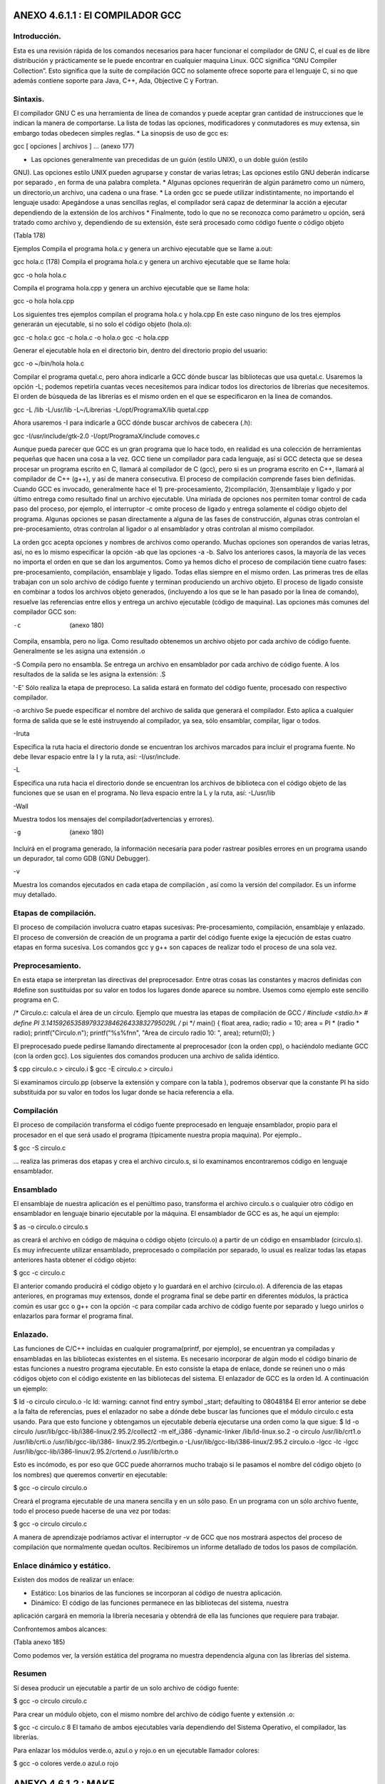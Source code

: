 ANEXO 4.6.1.1 : El COMPILADOR GCC
---------------------------------

Introducción.
=============

Esta es una revisión rápida de los comandos necesarios para hacer funcionar el compilador de GNU C, el cual es de libre distribución y prácticamente se le puede encontrar en cualquier maquina Linux. GCC significa “GNU Compiler Collection”. Esto significa que la suite de compilación GCC no
solamente ofrece soporte para el lenguaje C, si no que además contiene soporte para Java, C++, Ada, Objective C y Fortran.

Sintaxis.
=========

El compilador GNU C es una herramienta de línea de comandos y puede aceptar gran cantidad de
instrucciones que le indican la manera de comportarse. La lista de todas las opciones, modificadores y
conmutadores es muy extensa, sin embargo todas obedecen simples reglas.
* La sinopsis de uso de gcc es:

gcc [ opciones | archivos ] ...           (anexo 177)

* Las opciones generalmente van precedidas de un guión (estilo UNIX), o un doble guión (estilo
GNU). Las opciones estilo UNIX pueden agruparse y constar de varias letras; Las opciones
estilo GNU deberán indicarse por separado , en forma de una palabra completa.
* Algunas opciones requerirán de algún parámetro como un número, un directorio,un archivo,
una cadena o una frase.
* La orden gcc se puede utilizar indistintamente, no importando el lenguaje usado: Apegándose
a unas sencillas reglas, el compilador será capaz de determinar la acción a ejecutar dependiendo
de la extensión de los archivos
* Finalmente, todo lo que no se reconozca como parámetro u opción, será tratado como archivo y,
dependiendo de su extensión, éste será procesado como código fuente o código objeto

(Tabla 178)

Ejemplos
Compila el programa hola.c y genera un archivo ejecutable que se llame a.out:

gcc hola.c (178)
Compila el programa hola.c y genera un archivo ejecutable que se llame hola:

gcc -o hola hola.c

Compila el programa hola.cpp y genera un archivo ejecutable que se llame hola:

gcc -o hola hola.cpp

Los siguientes tres ejemplos compilan el programa hola.c y hola.cpp En este caso ninguno
de los tres ejemplos generarán un ejecutable, si no solo el código objeto (hola.o):

gcc -c hola.c
gcc -c hola.c -o hola.o
gcc -c hola.cpp

Generar el ejecutable hola en el directorio bin, dentro del directorio propio del usuario:

gcc -o ~/bin/hola hola.c

Compilar el programa quetal.c, pero ahora indicarle a GCC dónde buscar las bibliotecas que
usa quetal.c. Usaremos la opción -L; podemos repetirla cuantas veces necesitemos para indicar
todos los directorios de librerías que necesitemos. El orden de búsqueda de las librerías es el mismo orden en el que se especificaron en la linea de comandos.

gcc -L /lib -L/usr/lib -L~/Librerias -L/opt/ProgramaX/lib quetal.cpp

Ahora usaremos -I para indicarle a GCC dónde buscar archivos de cabecera (.h):

gcc -I/usr/include/gtk-2.0 -I/opt/ProgramaX/include comoves.c

Aunque pueda parecer que GCC es un gran programa que lo hace todo, en realidad es una
colección de herramientas pequeñas que hacen una cosa a la vez.
GCC tiene un compilador para cada lenguaje, así si GCC detecta que se desea procesar un
programa escrito en C, llamará al compilador de C (gcc), pero si es un programa escrito en C++,
llamará al compilador de C++ (g++), y así de manera consecutiva.
El proceso de compilación comprende fases bien definidas. Cuando GCC es invocado,
generalmente hace el 1) pre-procesamiento, 2)compilación, 3)ensamblaje y ligado y por último entrega
como resultado final un archivo ejecutable.
Una miríada de opciones nos permiten tomar control de cada paso del proceso, por ejemplo, el
interruptor -c omite proceso de ligado y entrega solamente el código objeto del programa.
Algunas opciones se pasan directamente a alguna de las fases de construcción, algunas otras
controlan el pre-procesamiento, otras controlan al ligador o al ensamblador y otras controlan al mismo compilador.

La orden gcc acepta opciones y nombres de archivos como operando. Muchas opciones son
operandos de varias letras, así, no es lo mismo especificar la opción -ab que las opciones -a -b.
Salvo los anteriores casos, la mayoría de las veces no importa el orden en que se dan los
argumentos.
Como ya hemos dicho el proceso de compilación tiene cuatro fases: pre-procesamiento,
compilación, ensamblaje y ligado. Todas ellas siempre en el mismo orden.
Las primeras tres de ellas trabajan con un solo archivo de código fuente y terminan produciendo
un archivo objeto.
El proceso de ligado consiste en combinar a todos los archivos objeto generados, (incluyendo a los
que se le han pasado por la linea de comando), resuelve las referencias entre ellos y entrega un archivo
ejecutable (código de maquina).
Las opciones más comunes del compilador GCC son:

-c  (anexo  180)

Compila, ensambla, pero no liga. Como resultado obtenemos un archivo objeto por cada
archivo de código fuente. Generalmente se les asigna una extensión .o

-S
Compila pero no ensambla. Se entrega un archivo en ensamblador por cada archivo de código
fuente. A los resultados de la salida se les asigna la extensión: .S

'-E'
Sólo realiza la etapa de preproceso. La salida estará en formato del código fuente, procesado
con respectivo compilador.

-o archivo
Se puede especificar el nombre del archivo de salida que generará el compilador. Esto aplica a
cualquier forma de salida que se le esté instruyendo al compilador, ya sea, sólo ensamblar,
compilar, ligar o todos.

-Iruta

Especifica la ruta hacia el directorio donde se encuentran los archivos marcados para incluir el
programa fuente. No debe llevar espacio entre la I y la ruta, así: -I/usr/include.

-L

Especifica una ruta hacia el directorio donde se encuentran los archivos de biblioteca con el
código objeto de las funciones que se usan en el programa. No lleva espacio entre la L y la ruta,
así: -L/usr/lib

-Wall

Muestra todos los mensajes del compilador(advertencias y errores).

-g    (anexo 180)

Incluirá en el programa generado, la información necesaria para poder rastrear posibles errores
en un programa usando un depurador, tal como GDB (GNU Debugger).

-v

Muestra los comandos ejecutados en cada etapa de compilación , así como la versión del
compilador. Es un informe muy detallado.

Etapas de compilación.
======================

El proceso de compilación involucra cuatro etapas sucesivas: Pre-procesamiento, compilación,
ensamblaje y enlazado. El proceso de conversión de creación de un programa a partir del código fuente exige la ejecución de estas cuatro etapas en forma sucesiva. Los comandos gcc y g++ son capaces de realizar todo el proceso de una sola vez.

Preprocesamiento.
=================

En esta etapa se interpretan las directivas del preprocesador. Entre otras cosas las constantes y macros
definidas con #define son sustituidas por su valor en todos los lugares donde aparece su nombre.
Usemos como ejemplo este sencillo programa en C.

/* Circulo.c: calcula el área de un círculo.
Ejemplo que muestra las etapas de compilación de GCC
*/
#include <stdio.h>
# define PI 3.1415926535897932384626433832795029L /* pi */
main()
{
float area, radio;
radio = 10;
area = PI * (radio * radio);
printf("Circulo.\n");
printf("%s%f\n\n", "Area de circulo radio 10: ", area);
return(0);
}

El preprocesado puede pedirse llamando directamente al preprocesador (con la orden cpp), o
haciéndolo mediante GCC (con la orden gcc). Los siguientes dos comandos producen una archivo de
salida idéntico.

$ cpp circulo.c > circulo.i
$ gcc -E circulo.c > circulo.i

Si examinamos circulo.pp (observe la extensión y compare con la tabla ), podremos observar
que la constante PI ha sido substituida por su valor en todos los lugar donde se hacia referencia a ella.

Compilación
===========

El proceso de compilación transforma el código fuente preprocesado en lenguaje ensamblador, propio
para el procesador en el que será usado el programa (típicamente nuestra propia maquina). Por
ejemplo..

$ gcc -S circulo.c

... realiza las primeras dos etapas y crea el archivo circulo.s, si lo examinamos encontraremos
código en lenguaje ensamblador.

Ensamblado
==========

El ensamblaje de nuestra aplicación es el penúltimo paso, transforma el archivo circulo.s o
cualquier otro código en ensamblador en lenguaje binario ejecutable por la máquina. El ensamblador de GCC es as, he aquí un ejemplo:

$ as -o circulo.o circulo.s

as creará el archivo en código de máquina o código objeto (circulo.o) a partir de un código
en ensamblador (circulo.s).
Es muy infrecuente utilizar ensamblado, preprocesado o compilación por separado, lo usual es
realizar todas las etapas anteriores hasta obtener el código objeto:

$ gcc -c circulo.c

El anterior comando producirá el código objeto y lo guardará en el archivo (circulo.o).
A diferencia de las etapas anteriores, en programas muy extensos, donde el programa final se debe partir en diferentes módulos, la práctica común es usar gcc o g++ con la opción -c para compilar cada archivo de código fuente por separado y luego unirlos o enlazarlos para formar el programa final.

Enlazado.
=========

Las funciones de C/C++ incluidas en cualquier programa(printf, por ejemplo), se encuentran ya
compiladas y ensambladas en las bibliotecas existentes en el sistema. Es necesario incorporar de algún modo el código binario de estas funciones a nuestro programa ejecutable. En esto consiste la etapa de enlace, donde se reúnen uno o más códigos objeto con el código existente en las bibliotecas del sistema.
El enlazador de GCC es la orden ld. A continuación un ejemplo:

$ ld -o circulo circulo.o -lc
ld: warning: cannot find entry symbol _start; defaulting to 08048184
El error anterior se debe a la falta de referencias, pues el enlazador no sabe a dónde debe buscar
las funciones que el módulo circulo.c esta usando. Para que esto funcione y obtengamos un
ejecutable debería ejecutarse una orden como la que sigue:
$ ld -o circulo /usr/lib/gcc-lib/i386-linux/2.95.2/collect2 -m
elf_i386 -dynamic-linker /lib/ld-linux.so.2 -o circulo
/usr/lib/crt1.o /usr/lib/crti.o /usr/lib/gcc-lib/i386-
linux/2.95.2/crtbegin.o -L/usr/lib/gcc-lib/i386-linux/2.95.2
circulo.o -lgcc -lc -lgcc /usr/lib/gcc-lib/i386-linux/2.95.2/crtend.o
/usr/lib/crtn.o

Esto es incómodo, es por eso que GCC puede ahorrarnos mucho trabajo si le pasamos el nombre
del código objeto (o los nombres) que queremos convertir en ejecutable:

$ gcc -o circulo circulo.o

Creará el programa ejecutable de una manera sencilla y en un sólo paso.
En un programa con un sólo archivo fuente, todo el proceso puede hacerse de una vez por todas:

$ gcc -o circulo circulo.c

A manera de aprendizaje podríamos activar el interruptor -v de GCC que nos mostrará aspectos
del proceso de compilación que normalmente quedan ocultos. Recibiremos un informe detallado de
todos los pasos de compilación.

Enlace dinámico y estático.
===========================

Existen dos modos de realizar un enlace:

* Estático: Los binarios de las funciones se incorporan al código de nuestra aplicación.
* Dinámico: El código de las funciones permanece en las bibliotecas del sistema, nuestra
aplicación cargará en memoria la librería necesaria y obtendrá de ella las funciones que requiere para trabajar.

Confrontemos ambos alcances:

(Tabla anexo 185)

Como podemos ver, la versión estática del programa no muestra dependencia alguna con las
librerías del sistema.

Resumen
=======

Si desea producir un ejecutable a partir de un solo archivo de código fuente:

$ gcc -o circulo circulo.c

Para crear un módulo objeto, con el mismo nombre del archivo de código fuente y extensión .o:

$ gcc -c circulo.c
8 El tamaño de ambos ejecutables varía dependiendo del Sistema Operativo, el compilador, las librerías.

Para enlazar los módulos verde.o, azul.o y rojo.o en un ejecutable llamador colores:

$ gcc -o colores verde.o azul.o rojo

ANEXO 4.6.1.2 : MAKE
--------------------

Introducción.
=============

Cuando nuestros programas son sencillos (1 archivo de código fuente), el compilar es un proceso
rápido, basta con usar gcc:

$ gcc -o ejemplo ejemplo.c

Sin embargo, si tenemos más de un archivo, la compilación sería más compleja:

$ gcc -c modulo1.c
$ gcc -c modulo2.c
$ gcc -o programa modulo1.o modulo2.o
Conforme crezca la complejidad de nuestro proyecto así crecerá la dificultad de crear algún
entregable tal como una librería o un programa ejecutable.

La herramienta make
===================

Según se indica en el manual de make, el propósito de esta utilidad es determinar automáticamente quémpiezas de un programa necesitan ser recompiladas y, de acuerdo a un conjunto de reglas, lleva a cabo las tareas necesarias para alcanzar el objetivo definido el cual normalmente es un programa ejecutable.
make agiliza el proceso de construcción de proyectos con cientos de archivos de código fuente
separados en diferentes directorios. De esta forma y con las configuraciones adecuadas, make compila y enlaza todos los programas. Si alguno de los archivos de código fuente sufre alguna modificación sólo será reconstruido aquel módulo de cuyos componentes haya cambiado. Por supuesto es necesario indicarle a make que módulos u objetivos dependen de qué archivos, este listado se concentra en el archivo Makefile.

El formato del archivo Makefile
================================

Un archivo Makefile es un archivo de texto en el cual se distinguen cuatro tipos básicos de
declaraciones

* Comentarios.
* Variables.
* Reglas explícitas
* Reglas implícitas.

Comentarios.
============

Al igual que en cualquier lenguaje de programación, los comentarios en los archivos Makefile
contribuyen a un mejor entendimiento de las reglas definidas en el archivo. Los comentarios se iniciancon el carácter # y se ignora todo lo que viene después de este carácter hasta el final de línea. Ejemplo: # Este es un comentario.

Variables.
==========

Las variables en un Makefile no están tipeadas (es decir, no es necesario declarar previamente el tipo de valor irán a almacenar), en cambio todas son tratadas como cadenas de texto. Las variables que no están declaradas simplemente se tratan como si no existieran (por ejemplo son cero, o son una cadena vacía).
La asignación de valores a una variable se hace de una manera sencilla:

nombre = dato  (anexo  188)

De esta forma se simplifica el uso de los archivos Makefile. Para obtener el valor de una
variable deberemos encerrar el nombre de la variable entre paréntesis y anteponer el carácter $. En el caso anterior, todas las instancias de $(nombre) serán reemplazadas por dato. Por ejemplo, la

siguiente regla:
================

SRC = main.c

Origina la siguiente línea:

gcc $(SRC)

Y será interpretada como:

$ gcc main.c

Sin embargo, una variable puede contener más de un elemento, por ejemplo:

objects = modulo_1.o modulo_2.o \
modulo_3.o \
modulo_4.o
programa : $(objects)
gcc -o programa $(objects)

Debemos hacer notar que la utilidad make hace distinción entre mayúsculas y minúsculas.
Reglas explícitas. Las reglas explícitas le dictan a make qué archivos dependen de otros y los comandos a usar para lograr un objetivo en específico. El formato es:

objetivo: requisitos
comando #para lograr el objetivo

Esta regla le instruye a make como crear un objetivo a partir de los requisitos utilizando un
comando específico. Por ejemplo, para generar un ejecutable que se llame main, escribiremos algo por el estilo:

main: main.c main.h
gcc -o main main.c main.h

Esto significa que el requisito para poder lograr el objetivo main(un programa), es que existan los archivos main.c y main.h y para lograr el objetivo deberemos utilizar gcc en la forma descrita.

Reglas implícitas.
==================

La reglas implícitas confían a make el trabajo de adivinar qué tipo de archivo queremos procesar (para ello utiliza las extensiones o sufijos del o los archivos). Las reglas implícitas ahorran el trabajo de tener que indicar qué comandos hay que ejecutar para lograr el objetivo, pues esto se infiere a partir de la extensión del archivo a procesar. Por ejemplo:

funciones.o : funcion1.c funcion1.c

origina la siguiente linea:

$(CC) $(CFLAGS) -c funcion1.c funcion2.c

Existe un conjunto de variables que ya están predefinidas y se utilizan para las reglas implícitas. De ellas existen dos categorías: (a) aquellas que son nombres de programas (como CC, que invoca al compilador de C), y (b) aquellas que contienen los argumentos para los programas invocados (como CFLAGS, que contiene las opciones que se le pasarán al compilador de C). Todas estas variables ya son provistas y contienen valores predeterminados , sin embargo, pueden ser modificados como se muestra a continuación:

CC = gcc
CFLAGS = -g -Wal

En el primer caso se indicará que el compilador de C será GNU GCC y el segundo caso activará
todo tipo de avisos del compilador y compilará una versión para depurado.

Un ejemplo de un archivo Makefile.
==================================

A continuación se muestra el ejemplo de un archivo Makefile completo donde se incluyen todos los tipos de declaraciones. En este ejemplo se utiliza la utilidad make para ayudar a la compilación de los módulos funciones.c y main.c para crear un ejecutable llamado mi_programa.

# La siguiente regla implicita instruye a make en como
# procesar los archivos con extensión .c y .o
.c.o:
$(CC) -c $(CFLAGS) $<
# Definición de variables globales.
CC = gcc
CFLAGS = -g -Wall -O2
SRC = main.c funciones.c funciones.h
OBJ = main.o funciones.o
# La regla explicita all indica a make como
# procesar todo el proyecto.
all: $(OBJ)
$(CC) $(CFLAGS) -o main $(OBJ)
# Esta regla indica como limpiar el proyecto de
# archivos temporales.
clean:
$(RM) $(OBJ) main
# Reglas implícitas
funciones.o: funciones.c \
funciones.h
main.o: main.c \
funciones.h

En este archivo Makefile se han definido dos reglas explícitas que indican como construir los
objetivos all y clean. Para llevar a cabo alguno de los dos objetivos basta ejecutar:

$ make

... lo cual ejecutará la primera regla que encuentra, es decir all, la cual compilará los programas definidos en la variable $(OBJECT). Si se desea que se ejecuten las tareas de la regla clean, se deberá ejecutar:

$ make clean

El archivo funciones.h contiene el prototipo de las funciones de las funciones empleadas en
el programa main.c y estas, a su vez, se encuentran implementadas en funciones.c. De esta
manera, es posible separar en distintos módulos las funciones, objetos, métodos, definiciones y
variables que necesitemos en un proyecto determinado.

Definiendo nuevas reglas.
=========================

make tiene definido un conjunto de reglas básicas para convertir archivos, típicamente los archivos cuyas extensiones pertenecen a los lenguajes más conocidos como C, C++, Java, Fortran, entre otros.
También es posible crear reglas propias para formatos de archivos que no necesariamente han de
crear un programa ejecutable.
Por ejemplo, se puede mantener un conjunto de documentos, cuyo fuente se encuentran en
formato .lyx y que se desea convertir a otros formatos como PDF, TeX, Postcript, etc y cuyos sufijos
son desconocidos por make.
A continuación se describe cómo añadir nuevas reglas con GNU make, el cual puede diferir con
versiones antiguas de make. Por compatibilidad, más adelante se explica cómo definirlo de la antigua
forma, que GNU también puede interpretar.
La forma de definir una regla que permita convertir un archivos PostScript en formato PDF sería
de la siguiente manera:

%.pdf: %.ps
ps2pdf $<

Se ha indicado que los archivos cuya extensión son .pdf dependen de los archivos .ps, y que se
generan utilizando el programa indicado en la linea siguiente(ps2pdf). El parámetro de entrada para el programa será el nombre del archivo con extensión .ps. Sólo falta indicar la regla que archivos se irán a convertir, por ejemplo:

all: documento1.pdf documento2.pdf

De esta forma, el objetivo de make será construir all, para lo cual debe construir
documento1.pdf y documento2.pdf. Para lograr este objetivo, make buscará los archivos
documento1.ps y documento2.ps, lo cual se traducirá en los siguientes comandos:

ps2pdf documento1.ps
ps2pdf documento2.ps

Mejorando los Makefiles con variables automáticas.
==================================================

Existen algunas variables automáticas que permiten escribir los archivos Makefile de una forma
genérica, así, si se requiere modificar el nombre de un archivo o regla que entonces sólo sea necesario realizar los cambios en un solo lugar, o en la menor cantidad de lugares posibles y así evitar errores.

Las variables automáticas más empleadas son:

* $ < El nombre del primer requisito.
* $* En la definición de una regla implícita tiene el valor correspondiente al texto que
reemplazará el símbolo %.
* $? Es el nombre de todos los prerequisitos.
* $@ Es el nombre del archivo del objetivo de la regla.

%.pdf : %.ps
ps2pdf $ <
%.zip: %.pdf
echo $*.zip $<
PDF = documento1.pdf documento2.pdf
ZIP = documento1.zip documento2.zip
pdf: $(PDF)
tar -zcvf $@.tar.gz $?
zip: $(ZIP)
clean:
rm -f *.pdf *.tar

En el ejemplo, se han definido dos reglas implícitas. La primer indica cómo convertir un archivo PostScript a PDF y la segunda dice cómo comprimir un archivo pdf en formato ZIP. También se han definido cuatro reglas, dos de ellas son implícitas (pdf y zip), donde sólo se han indicado sus requisitos de las otras dos (paquete y clean) son explícitas.
Cuando se ejecute la regla paquete, make analizará las dependencias, es decir, verificará si existen los correspondientes archivos PDF, si no existieren, los construye para luego ejecutar el comando indicado en la regla. La variable $? será expandida a "documento1.pdf documento2.pdf" y la variable $@ será expandida a "paquete". De esta forma el comando a ejecutar será:

tar -zcvf paquete.tar.gz documento1.pdf documento2.pdf

En el caso de la regla zip, al resolver las dependencias se ejecutará:

zip documento1.zip documento1.pdf
zip documento2.zip documento2.pdf

Es decir, el patrón buscado es documento1 y documento2, los cuales corresponden con la
expresión %. Dicha operación se realizará para cada archivo .pdf.
